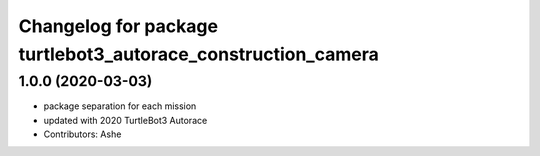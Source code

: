 ^^^^^^^^^^^^^^^^^^^^^^^^^^^^^^^^^^^^^^^^^^^^^^^^^^^^^^^
Changelog for package turtlebot3_autorace_construction_camera
^^^^^^^^^^^^^^^^^^^^^^^^^^^^^^^^^^^^^^^^^^^^^^^^^^^^^^^

1.0.0 (2020-03-03)
------------------
* package separation for each mission
* updated with 2020 TurtleBot3 Autorace
* Contributors: Ashe
